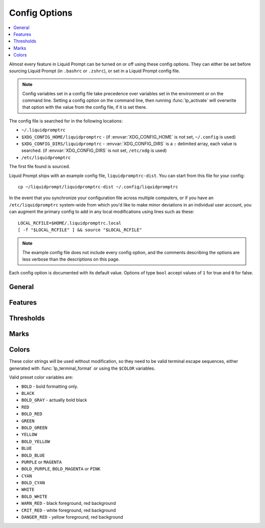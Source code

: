 Config Options
**************

.. contents::
   :local:

Almost every feature in Liquid Prompt can be turned on or off using these config
options. They can either be set before sourcing Liquid Prompt (in ``.bashrc`` or
``.zshrc``), or set in a Liquid Prompt config file.

.. note::
   Config variables set in a config file take precedence over variables set in
   the environment or on the command line. Setting a config option on the
   command line, then running :func:`lp_activate` will overwrite that option
   with the value from the config file, if it is set there.

The config file is searched for in the following locations:

* ``~/.liquidpromptrc``
* ``$XDG_CONFIG_HOME/liquidpromptrc`` - (if :envvar:`XDG_CONFIG_HOME` is not
  set, ``~/.config`` is used)
* ``$XDG_CONFIG_DIRS/liquidpromptrc`` - :envvar:`XDG_CONFIG_DIRS` is a ``:``
  delimited array, each value is searched. (if :envvar:`XDG_CONFIG_DIRS` is not
  set, ``/etc/xdg`` is used)
* ``/etc/liquidpromptrc``

The first file found is sourced.

Liquid Prompt ships with an example config file, ``liquidpromptrc-dist``. You
can start from this file for your config::

    cp ~/liquidprompt/liquidpromptrc-dist ~/.config/liquidpromptrc

In the event that you synchronize your configuration file across multiple
computers, or if you have an ``/etc/liquidpromptrc`` system-wide from which
you'd like to make minor deviations in an individual user account, you can
augment the primary config to add in any local modifications using lines such
as these::

    LOCAL_RCFILE=$HOME/.liquidpromptrc.local
    [ -f "$LOCAL_RCFILE" ] && source "$LOCAL_RCFILE"

.. note::
   The example config file does not include every config option, and the
   comments describing the options are less verbose than the descriptions on
   this page.

Each config option is documented with its default value.
Options of type ``bool`` accept values of ``1`` for true and ``0`` for false.

General
-------

.. attribute:: LP_MARK_PREFIX
   :type: string
   :value: " "

   String added directly before :attr:`LP_MARK_DEFAULT`, after all other
   parts of the prompt. Can be used to tag the prompt in a way that is less
   intrusive than :attr:`LP_PS1_PREFIX`, or add a newline before the prompt
   mark.

   For example::

      LP_MARK_PREFIX=$'\n'

.. attribute:: LP_PATH_CHARACTER_KEEP
   :type: int
   :value: 3

   The number of characters to save at the start and possibly the end of a
   directory name when shortening the path. See :attr:`LP_PATH_METHOD` for
   details of the specific methods.

   .. versionadded:: 2.0

.. attribute:: LP_PATH_DEFAULT
   :type: string
   :value: ""

   .. deprecated:: 2.0
      Use :attr:`LP_PATH_METHOD` set to `truncate_to_last_dir` instead.

   Used to define the string used for the path. Could be used to make use of
   shell path shortening features, like ``%2~`` in Zsh to keep the last two
   directories of the path.

   :attr:`LP_ENABLE_SHORTEN_PATH` must be disabled to have any effect.

.. attribute:: LP_PATH_KEEP
   :type: int
   :value: 2

   The number of directories (counting '/') to display at the beginning of a
   shortened path.

   Set to ``1``, will display only root. Set to ``0``, will keep nothing from
   the beginning of the path.

   :attr:`LP_ENABLE_SHORTEN_PATH` must be enabled to have any effect.

   See also: :attr:`LP_PATH_LENGTH` and :attr:`LP_PATH_METHOD`.

   .. versionchanged:: 2.0
      No longer supports a value of ``-1``.

.. attribute:: LP_PATH_LENGTH
   :type: int
   :value: 35

   The maximum percentage of the terminal width used to display the path before
   removing the center portion of the path and replacing with
   :attr:`LP_MARK_SHORTEN_PATH`.

   :attr:`LP_ENABLE_SHORTEN_PATH` must be enabled to have any effect.

   .. note::
      :attr:`LP_PATH_KEEP` and :attr:`LP_PATH_METHOD` have higher precedence
      over this option. Important path parts, including directories saved by
      :attr:`LP_PATH_KEEP`, :attr:`LP_PATH_VCS_ROOT`, and the last directory,
      will always be displayed, even if the path does not fit in the maximum
      length.

.. attribute:: LP_PATH_METHOD
   :type: string
   :value: "truncate_chars_from_path_left"

   Sets the method used for shortening the path display when it exceeds the
   maximum length set by :attr:`LP_PATH_LENGTH`.

   * **truncate_chars_from_path_left**: Truncates characters from the start of
     the path, showing consecutive directories as one shortened section. E.g. in
     a directory named ``~/MyProjects/liquidprompt/tests``, it will be shortened
     to ``...prompt/tests``. The shortened mark is :attr:`LP_MARK_SHORTEN_PATH`.
   * **truncate_chars_from_dir_right**: Leaves the beginning of a directory name
     untouched. E.g. directories will be shortened like so: ``~/Doc.../Office``.
     How many characters will be untouched is set by
     :attr:`LP_PATH_CHARACTER_KEEP`. The shortened mark is
     :attr:`LP_MARK_SHORTEN_PATH`.
   * **truncate_chars_from_dir_middle**: Leaves the beginning and end of a
     directory name untouched. E.g. in a directory named
     ``~/MyProjects/Office``, then it will be shortened to
     ``~/MyP...cts/Office``. How many characters will be untouched is set by
     :attr:`LP_PATH_CHARACTER_KEEP`. The shortened mark is
     :attr:`LP_MARK_SHORTEN_PATH`.
   * **truncate_chars_to_unique_dir**: Truncate each directory to the shortest
     unique starting portion of their name. E.g. in a folder
     ``~/dev/liquidprompt``, it will be shortened to ``~/d/liquidprompt`` if
     there is no other directory starting with 'd' in the home directory.
   * **truncate_to_last_dir**: Only display the last directory in the path. In
     other words, the current directory name.

   All methods (other than `truncate_to_last_dir`) start at the far left of the
   path (limited by :attr:`LP_PATH_KEEP`). Only the minimum number of
   directories needed to fit inside :attr:`LP_PATH_LENGTH` will be shortened.

   :attr:`LP_ENABLE_SHORTEN_PATH` must be enabled to have any effect.

   .. versionadded:: 2.0

.. attribute:: LP_PATH_VCS_ROOT
   :type: bool
   :value: 1

   Display the root directory of the current VCS repository with special
   formatting, set by :attr:`LP_COLOR_PATH_VCS_ROOT`. If
   :attr:`LP_ENABLE_SHORTEN_PATH` is enabled, also prevent the path shortening
   from shortening or hiding the VCS root directory.

   .. versionadded:: 2.0

.. attribute:: LP_PS1_POSTFIX
   :type: string
   :value: ""

   A string displayed at the very end of the prompt, after even the prompt mark.
   :attr:`LP_MARK_PREFIX` is an alternative that goes before the prompt mark.

.. attribute:: LP_PS1_PREFIX
   :type: string
   :value: ""

   A string displayed at the start of the prompt. Can also be set with
   :func:`prompt_tag`.

.. attribute:: LP_TIME_FORMAT
   :type: string
   :value: "%H:%M:%S"

   The formatting string passed to :manpage:`date(1)` using formatting from
   :manpage:`strftime(3)` used to display the current date and/or time.

   See also: :attr:`LP_ENABLE_TIME`.

   .. versionadded:: 2.1

Features
--------

.. attribute:: LP_DELIMITER_KUBECONTEXT_PREFIX
   :type: string
   :value: ""

   Delimiter to shorten the Kubernetes context by removing a prefix.

   Usage example:

   * if your context names are `cluster-dev` and `cluster-test`,
     then set this to "-" in order to output `dev` and `test` in prompt.
   * if using AWS EKS then set this to "/" to show only the cluster name,
     without the rest of the ARN
     (``arn:aws:eks:$AWS_REGION:$ACCOUNT_ID:cluster/$CLUSTER_NAME``)
   * alternatively, if using AWS EKS, set this to ":" to show only
     `cluster/$CLUSTER_NAME`. (Note: the prefix removed is a greedy match - it
     contains all the ":"s in the input.)

   If set to the empty string no truncating will occur (this is the default).

   See also: :attr:`LP_ENABLE_KUBECONTEXT`,
   :attr:`LP_DELIMITER_KUBECONTEXT_SUFFIX`, :attr:`LP_COLOR_KUBECONTEXT`,
   and :attr:`LP_MARK_KUBECONTEXT`.

   .. versionadded:: 2.1

.. attribute:: LP_DELIMITER_KUBECONTEXT_SUFFIX
   :type: string
   :value: ""

   Delimiter to shorten the Kubernetes context by removing a suffix.

   Usage example:

   * if your context names are `dev-cluster` and `test-cluster`,
     then set this to "-" in order to output `dev` and `test` in prompt.
   * if your context names are `dev.k8s.example.com` and `test.k8s.example.com`,
     then set this to "." in order to output `dev` and `test` in prompt. (Note:
     the suffix removed is a greedy match - it contains all the "."s in the
     input.)
   * if using OpenShift then set this to "/" to show only the project name
     without the cluster and user parts.

   If set to the empty string no truncating will occur (this is the default).

   See also: :attr:`LP_ENABLE_KUBECONTEXT`,
   :attr:`LP_DELIMITER_KUBECONTEXT_PREFIX`, :attr:`LP_COLOR_KUBECONTEXT`,
   and :attr:`LP_MARK_KUBECONTEXT`.

   .. versionadded:: 2.1

.. attribute:: LP_DISABLED_VCS_PATH
   :type: string
   :value: ""

   .. deprecated:: 2.0
      Use :attr:`LP_DISABLED_VCS_PATHS` instead.

   An colon (``:``) separated list of absolute directory paths where VCS
   features will be disabled. See :attr:`LP_DISABLED_VCS_PATHS` for more
   information.

.. attribute:: LP_DISABLED_VCS_PATHS
   :type: array<string>
   :value: ()

   An array of absolute directory paths where VCS features will be disabled.
   Generally this would be used for repositories that are large and slow, where
   generating VCS information for the prompt would impact prompt responsiveness.

   Any subdirectory under the input directory is also disabled, so setting
   `/repos` would disable VCS display when the current directory is
   `/repos/a-repo`. Setting ``("/")`` would disable VCS display completely.

   An example value would be::

      LP_DISABLED_VCS_PATHS=("/a/svn/repo" "/home/me/my/large/repo")

   See also: :attr:`LP_MARK_DISABLED`.

   .. versionadded:: 2.0

.. attribute:: LP_ENABLE_AWS_PROFILE
   :type: bool
   :value: 1

   Display the current value of :envvar:`AWS_PROFILE`,
   :envvar:`AWS_DEFAULT_PROFILE`, or :envvar:`AWS_VAULT`. AWS_PROFILE and
   AWS_DEFAULT_PROFILE are used to switch between configuration profiles by
   the `AWS CLI`_. AWS_VAULT is used by `aws-vault`_ to specify the AWS
   profile in use.

   .. _`AWS CLI`: https://docs.aws.amazon.com/cli/latest/userguide/cli-configure-profiles.html
   .. _`aws-vault`: https://github.com/99designs/aws-vault

   See also: :attr:`LP_COLOR_AWS_PROFILE`.

   .. versionadded:: 2.1

.. attribute:: LP_ENABLE_BATT
   :type: bool
   :value: 1

   Display the status of the battery, if there is one, using color and marks.
   Add battery percentage colored with :attr:`LP_COLORMAP` if
   :attr:`LP_PERCENTS_ALWAYS` is enabled.

   Will be disabled if ``acpi`` is not found on Linux, fails to read the Linux
   sysfs system, or ``pmset`` is not found on MacOS.

   See also: :attr:`LP_BATTERY_THRESHOLD`, :attr:`LP_MARK_BATTERY`,
   :attr:`LP_MARK_ADAPTER`, :attr:`LP_COLOR_CHARGING_ABOVE`,
   :attr:`LP_COLOR_CHARGING_UNDER`, :attr:`LP_COLOR_DISCHARGING_ABOVE`, and
   :attr:`LP_COLOR_DISCHARGING_UNDER`.

.. attribute:: LP_ENABLE_BZR
   :type: bool
   :value: 1

   Display VCS information inside `Bazaar <https://bazaar.canonical.com/>`_
   repositories.

   Will be disabled if ``bzr`` is not found.

   See also: :attr:`LP_MARK_BZR`.

.. attribute:: LP_ENABLE_CMAKE
   :type: bool
   :value: 0

   Displays the current configuration of CMake,
   if the directory contains a `CMakecache.txt`.
   Displays the compiler, the generator and the build type,
   separated by :attr:`LP_MARK_CMAKE`.

   Will be disabled if ``cmake`` is not found.

   The compiler is displayed without its path.
   The generator is displayed without space,
   and some names are shortened (`Makefiles` as `Make`
   and `Visual Studio` as `VS`), so that, for instance:
   `Unix Makefiles` will be displayed as `UnixMake`.
   Both fields are randomly colored according to their hash.

   The common build type colors can be configured:

   - *Debug*, colored with :attr:`LP_COLOR_CMAKE_DEBUG` (magenta, by default),
   - *RelWithDebInfo*, colored with :attr:`LP_COLOR_CMAKE_RWDI` (blue, by
     default),
   - *Release*, colored with :attr:`LP_COLOR_CMAKE_RELEASE` (cyan, by default).

   If :attr:`LP_ENABLE_CMAKE_COLORS` is set, any other value would be colored
   according to its hash. If not, colors for each fields can be set via:

   - :attr:`LP_COLOR_CMAKE_C`,
   - :attr:`LP_COLOR_CMAKE_CXX`,
   - :attr:`LP_COLOR_CMAKE_GEN`,
   - :attr:`LP_COLOR_CMAKE_BUILD`.

   .. versionadded:: 2.2

.. attribute:: LP_ENABLE_CMAKE_COLORS
   :type: bool
   :value: 1

   If set, each of the CMake data field is colored according to its hash.

   See: :attr:`LP_ENABLE_CMAKE`.

   .. versionadded:: 2.2

.. attribute:: LP_ENABLE_COLOR
   :type: bool
   :value: 1

   Use terminal formatting when displaying the prompt.

   .. note::
      Not all formatting is correctly disabled if this option is disabled.

   Will be disabled if ``tput`` is not found.

   .. versionadded:: 2.0

.. attribute:: LP_ENABLE_CONTAINER
   :type: bool
   :value: 0

   Indicate if the shell is running in a container environment (e.g. Docker,
   Podman, LXC, Singularity, systemd-:spelling:word:`nspawn`).

   .. note::
      Containers may inherit some or even no variables from their parent shell,
      so this may behave inconsistently with different container software. For
      example, Docker does not inherit anything unless explicitly told to.
      Singularity in many configurations inherits most variables but shell
      functions and zsh hooks might not make it in. For full functionality,
      ``liquidprompt`` may need to be sourced inside the child container.

   See also: :attr:`LP_COLOR_CONTAINER`.

   .. versionadded:: 2.1

.. attribute:: LP_ENABLE_DETACHED_SESSIONS
   :type: bool
   :value: 1

   Display the number of detached multiplexer sessions.

   Will be disabled if neither ``screen`` nor ``tmux`` are found.

   .. note::
      This can be slow on some machines, and prompt speed can be greatly
      improved by disabling it.

   See also: :attr:`LP_COLOR_JOB_D`.

   .. versionadded:: 2.0

.. attribute:: LP_ENABLE_DIRSTACK
   :type: bool
   :value: 0

   Display the size of the directory stack if it is greater than ``1``.

   See also: :attr:`LP_MARK_DIRSTACK` and :attr:`LP_COLOR_DIRSTACK`.

   .. versionadded:: 2.0

.. attribute:: LP_ENABLE_ERROR
   :type: bool
   :value: 1

   Display the last command error code if it is not ``0``.

   See also: :attr:`LP_COLOR_ERR`.

   .. versionadded:: 2.0

.. attribute:: LP_ENABLE_ERROR_MEANING
   :type: bool
   :value: 0

   Display a guess on the last error meaning.

   .. note:: This only enable a limited subset of error codes,
             that are very probably in use on several systems.
             To enable more codes (and probably more false positives)
             see :attr:`LP_ENABLE_ERROR_MEANING_EXTENDED`.

   See also: :attr:`LP_COLOR_ERR`.

   .. versionadded:: 2.2

.. attribute:: LP_ENABLE_ERROR_MEANING_EXTENDED
   :type: bool
   :value: 0

   Extends the set of interpreted error codes to a larger set of (POSIX) codes.

   .. note:: This use a reasonable set of error codes
             that are common on POSIX systems on x86 or ARM architectures
             (most notably from ``sysexit.h`` and ``signal.h``).
             But any software may use its own set of codes,
             and thus the guess may be wrong.

   This has no effect if :attr:`LP_ENABLE_ERROR_MEANING` is disabled.
   See also: :attr:`LP_COLOR_ERR`.

   .. versionadded:: 2.2

.. attribute:: LP_ENABLE_ENV_VARS
   :type: bool
   :value: 1

   Display a user-defined set of environment variables.
   May show if the variables are unset, set, or their actual content.

   Watched variables should be added to the :attr:`LP_ENV_VARS` array.

   The resulting prompt section is configured by:

   - :attr:`LP_MARK_ENV_VARS_OPEN`
   - :attr:`LP_MARK_ENV_VARS_SEP`
   - :attr:`LP_MARK_ENV_VARS_CLOSE`
   - :attr:`LP_COLOR_ENV_VARS_SET`
   - :attr:`LP_COLOR_ENV_VARS_UNSET`

   .. versionadded:: 2.2

.. attribute:: LP_ENABLE_FOSSIL
   :type: bool
   :value: 1

   Display VCS information inside `Fossil <https://www.fossil-scm.org/>`_
   repositories.

   Will be disabled if ``fossil`` is not found.

   See also: :attr:`LP_MARK_FOSSIL`.

.. attribute:: LP_ENABLE_FQDN
   :type: bool
   :value: 0

   .. deprecated:: 2.1
      Use :attr:`LP_HOSTNAME_METHOD` set to "full" instead.

   Use the fully qualified domain name (FQDN) instead of the short hostname when
   the hostname is displayed.

   .. note::
      This never functioned as intended, and would only show the FQDN if
      ``/etc/hostname`` contained the full domain name. For a more portable and
      reliable version, set :attr:`LP_HOSTNAME_METHOD` to `fqdn`.

   See also: :attr:`LP_HOSTNAME_ALWAYS`.

.. attribute:: LP_ENABLE_GIT
   :type: bool
   :value: 1

   Display VCS information inside `Git <https://git-scm.com/>`_ repositories.

   Will be disabled if ``git`` is not found.

   See also: :attr:`LP_MARK_GIT`.

.. attribute:: LP_ENABLE_HG
   :type: bool
   :value: 1

   Display VCS information inside `Mercurial <https://www.mercurial-scm.org/>`_
   repositories.

   Will be disabled if ``hg`` is not found.

   See also: :attr:`LP_MARK_HG` and :attr:`LP_HG_COMMAND`.

.. attribute:: LP_ENABLE_HYPERLINKS
   :type: bool
   :value: 0

   Adds clickable links to some elements of the prompt:

   - If locally connected, adds a link to
     each displayed elements of the path, using the ``file://`` scheme.
   - Within remote SSH connections, adds a link to
     each element of the path, but using the ``sftp://`` protocol,
     configured with the *current* username and hostname.
   - If the hostname is displayed within an SSH connection,
     adds a ``ssh://`` URL to it.

   The links take the form of a OSC-8 escape sequences
   containing an Uniform Resource Locator,
   which should be interpreted by the terminal emulator.
   If your terminal emulator does not support OSC-8,
   it may display escapement garbage.
   As not all terminal emulator support links,
   this feature is disabled by default.

   .. warning:: Your system should be configured to handle
                the aforementioned link schemes.
                If nothing happen when you click on the link,
                or if the wrong application is used,
                there is a configuration problem on your system
                or with your terminal emulator
                (not with Liquid Prompt).

   .. note:: Liquid Prompt cannot possibly follow complex remote connections.
             Remote links are thus configured with the *current* username,
             and the *current* fully qualified domain name,
             as ``sftp://<username>@<hostname>/<path>``.
             It is possible that this URL does not work the same way
             than a manual connection.
             For instance, if you proxy jumped
             (i.e. if you jumped from one connection to the other),
             and/or you logged in with another user, and/or used SSH aliases,
             then the links probably won't work the way you may expect.

   .. versionadded:: 2.2

.. attribute:: LP_ENABLE_JOBS
   :type: bool
   :value: 1

   Display the number of running and sleeping shell jobs.

   See also: :attr:`LP_COLOR_JOB_R` and :attr:`LP_COLOR_JOB_Z`.

.. attribute:: LP_ENABLE_KUBECONTEXT
   :type: bool
   :value: 0

   Display the current `Kubernetes <https://kubernetes.io/>`_ `context`_.

   .. _`context`: https://kubernetes.io/docs/tasks/access-application-cluster/configure-access-multiple-clusters/

   See also: :attr:`LP_ENABLE_KUBE_NAMESPACE`,
   :attr:`LP_DELIMITER_KUBECONTEXT_PREFIX`,
   :attr:`LP_DELIMITER_KUBECONTEXT_SUFFIX`,
   :attr:`LP_COLOR_KUBECONTEXT`,
   and :attr:`LP_MARK_KUBECONTEXT`.

   .. versionadded:: 2.1

.. attribute:: LP_ENABLE_KUBE_NAMESPACE
   :type: bool
   :value: 0

   Display the current `Kubernetes <https://kubernetes.io/>`_ default
   `namespace`_ in the current context.

   .. _`namespace`: https://kubernetes.io/docs/concepts/overview/working-with-objects/namespaces/#setting-the-namespace-preference

   See also: :attr:`LP_ENABLE_KUBECONTEXT`,
   :attr:`LP_DELIMITER_KUBECONTEXT_PREFIX`,
   :attr:`LP_DELIMITER_KUBECONTEXT_SUFFIX`,
   :attr:`LP_COLOR_KUBECONTEXT`,
   and :attr:`LP_MARK_KUBECONTEXT`.

   .. versionadded:: 2.1

.. attribute:: LP_ENABLE_LOAD
   :type: bool
   :value: 1

   Display the load average over the past 1 minutes when above the threshold.

   See also: :attr:`LP_LOAD_THRESHOLD`, :attr:`LP_LOAD_CAP`,
   :attr:`LP_MARK_LOAD`, :attr:`LP_PERCENTS_ALWAYS`, and :attr:`LP_COLORMAP`.

.. attribute:: LP_ENABLE_MODULES
   :type: bool
   :value: 1

   Display the currently loaded `Modules <https://modules.readthedocs.io/>`_.

   See also:
   * :attr:`LP_ENABLE_MODULES_VERSIONS`,
   * :attr:`LP_ENABLE_MODULES_HASHCOLOR`,
   * :attr:`LP_COLOR_MODULES`,
   * :attr:`LP_MARK_MODULES_OPEN`,
   * :attr:`LP_MARK_MODULES_SEP`,
   * :attr:`LP_MARK_MODULES_CLOSE`.

   .. versionadded:: 2.2

.. attribute:: LP_ENABLE_MODULES_VERSIONS
   :type: bool
   :value: 1

   Display the currently loaded modules' versions, after their names
   (separated by a slash, as in the ``module list`` command).

   If disabled, only the name of the module is displayed.

   See :attr:`LP_ENABLE_MODULES`.

   .. versionadded:: 2.2

.. attribute:: LP_ENABLE_MODULES_HASHCOLOR
   :type: bool
   :value: 0

   If enabled, each item in the modules section will be randomly colored,
   according to its hash, instead of using :attr:`LP_COLOR_MODULES`.

   See :attr:`LP_ENABLE_MODULES`.

   .. versionadded:: 2.2

.. attribute:: LP_ENABLE_NODE_VENV
   :type: bool
   :value: 0

   Display the currently activated nodeenv_ or NVM_ virtual environment.

   See also: :attr:`LP_COLOR_NODE_VENV`.

   .. _nodeenv: https://ekalinin.github.io/nodeenv/
   .. _NVM: https://github.com/nvm-sh/nvm

   .. versionadded:: 2.1

.. attribute:: LP_ENABLE_OS
   :type: bool
   :value: 0

   Display information about the current Operating System.

   Degree of details is controlled by:

   - :attr:`LP_ENABLE_OS_ARCH`
   - :attr:`LP_ENABLE_OS_FAMILY`
   - :attr:`LP_ENABLE_OS_KERNEL`
   - :attr:`LP_ENABLE_OS_DISTRIB`
   - :attr:`LP_ENABLE_OS_VERSION`

   .. note:: As of now, only Linux may have detailed information
             about the distribution and version.

   See also :attr:`LP_MARK_OS` and :attr:`LP_MARK_OS_SEP`
   for configuring the appearance.

   If no replacement string is provided with :attr:`LP_MARK_OS`,
   each item will be randomly colored, according to its hash.

   .. versionadded:: 2.2

.. attribute:: LP_ENABLE_OS_ARCH
   :type: bool
   :value: 0

   Display the processor architecture of the current OS.

   See :attr:`LP_ENABLE_OS`.

   .. versionadded:: 2.2

.. attribute:: LP_ENABLE_OS_DISTRIB
   :type: bool
   :value: 0

   Display the current Linux distribution.

   See :attr:`LP_ENABLE_OS`.

   .. versionadded:: 2.2

.. attribute:: LP_ENABLE_OS_FAMILY
   :type: bool
   :value: 0

   Display the family of the current OS (UNIX, BSD, GNU, or Windows).

   See :attr:`LP_ENABLE_OS`.

   .. versionadded:: 2.2

.. attribute:: LP_ENABLE_OS_KERNEL
   :type: bool
   :value: 1

   Display the name of the kernel type for the current OS.

   This may be "Linux", "FreeBSD", "SunOS", "Darwin", "Cygwin", "MSYS",
   "MinGW", "OpenBSD", "DragonFly".

   See :attr:`LP_ENABLE_OS`.

   .. versionadded:: 2.2

.. attribute:: LP_ENABLE_OS_VERSION
   :type: bool
   :value: 1

   Display the version "codename" of the current Linux distribution.

   See :attr:`LP_ENABLE_OS`.

   .. versionadded:: 2.2

.. attribute:: LP_ENABLE_PERM
   :type: bool
   :value: 1

   Display a colored :attr:`LP_MARK_PERM` in the prompt to show when the user
   does not have write permission to the current directory.

   See also: :attr:`LP_COLOR_WRITE` and :attr:`LP_COLOR_NOWRITE`.

.. attribute:: LP_ENABLE_PROXY
   :type: bool
   :value: 1

   Display a :attr:`LP_MARK_PROXY` mark when an HTTP proxy is detected.

   See also: :attr:`LP_COLOR_PROXY`.

.. attribute:: LP_ENABLE_RUBY_VENV
   :type: bool
   :value: 1

   Display the currently activated RVM_ or RBENV_ virtual environment.

   See also: :attr:`LP_RUBY_RVM_PROMPT_OPTIONS` and
   :attr:`LP_COLOR_RUBY_VENV`.

   .. _RVM: https://rvm.io/
   .. _RBENV: https://github.com/rbenv/rbenv

   .. versionadded:: 2.1

.. attribute:: LP_ENABLE_RUNTIME
   :type: bool
   :value: 1

   Display runtime of the previous command if over :attr:`LP_RUNTIME_THRESHOLD`.

   See also: :attr:`LP_COLOR_RUNTIME`.

.. attribute:: LP_ENABLE_RUNTIME_BELL
   :type: bool
   :value: 0

   Ring the terminal bell if the previous command ran longer than
   :attr:`LP_RUNTIME_BELL_THRESHOLD`.

   .. versionadded:: 1.12

.. attribute:: LP_ENABLE_SCLS
   :type: bool
   :value: 1

   Display the currently activated `Red Hat Software Collection`_.

   See also: :attr:`LP_COLOR_VIRTUALENV`.

   .. _`Red Hat Software Collection`: https://developers.redhat.com/products/softwarecollections/overview

.. attribute:: LP_ENABLE_SCREEN_TITLE
   :type: bool
   :value: 0

   Set the terminal title while in a terminal multiplexer.

   :attr:`LP_ENABLE_TITLE` must be enabled to have any effect.

.. attribute:: LP_ENABLE_SHLVL
   :type: bool
   :value: 1

   Show the value of ``$SHLVL``, which is the number of nested shells. For
   example, if one runs ``bash`` inside their shell, it will open a new shell
   inside their current shell, and this will display "2".

   See also: :attr:`LP_MARK_SHLVL` and :attr:`LP_COLOR_SHLVL`.

   .. versionadded:: 2.1

.. attribute:: LP_ENABLE_SHORTEN_PATH
   :type: bool
   :value: 1

   Use the shorten path feature if the path is too long to fit in the prompt
   line.

   See also: :attr:`LP_PATH_METHOD`, :attr:`LP_PATH_LENGTH`,
   :attr:`LP_PATH_KEEP`, :attr:`LP_PATH_CHARACTER_KEEP`, and
   :attr:`LP_MARK_SHORTEN_PATH`.

.. attribute:: LP_ENABLE_SSH_COLORS
   :type: bool
   :value: 0

   Replace :attr:`LP_COLOR_SSH` with a color based on the hash of the hostname.
   This can give each host a "color feel" to help distinguish them.

   See also: :attr:`LP_HOSTNAME_ALWAYS`.

.. attribute:: LP_ENABLE_SUDO
   :type: bool
   :value: 0

   Check if the user has valid ``sudo`` credentials, and display an indicating
   mark or color.

   Will be disabled if ``sudo`` is not found.

   .. warning::
      Each evocation of ``sudo`` by default writes to the
      :spelling:word:`syslog`, and this will run ``sudo`` once each prompt,
      unless you have `NOPASSWD` powers. This is likely to make your sysadmin
      hate you.

   See also: :attr:`LP_COLOR_MARK_SUDO`.

.. attribute:: LP_ENABLE_SVN
   :type: bool
   :value: 1

   Display VCS information inside `Subversion <https://subversion.apache.org/>`_
   repositories.

   Will be disabled if ``svn`` is not found.

   See also: :attr:`LP_MARK_SVN`.

.. attribute:: LP_ENABLE_TEMP
   :type: bool
   :value: 1

   Display the highest system temperature if above the threshold.

   Will be disabled if neither ``sensors`` nor ``acpi`` are found, or fails to
   read from the Linux sysfs system.

   See also: :attr:`LP_TEMP_THRESHOLD`, :attr:`LP_MARK_TEMP`, and
   :attr:`LP_COLORMAP`.

.. attribute:: LP_ENABLE_TERRAFORM
   :type: bool
   :value: 0

   Display the currently activated `Terraform`_ workspace.

   See also: :attr:`LP_COLOR_TERRAFORM`.

   .. _Terraform: https://www.terraform.io/docs/language/index.html

   .. versionadded:: 2.1

.. attribute:: LP_ENABLE_TIME
   :type: bool
   :value: 0

   Displays the time at which the prompt was shown. The format can be configured
   with :attr:`LP_TIME_FORMAT`.

   See also: :attr:`LP_TIME_ANALOG` and :attr:`LP_COLOR_TIME`.

.. attribute:: LP_ENABLE_TITLE
   :type: bool
   :value: 0

   Set the terminal title to part or all of the prompt string, depending on the
   theme.

   Must be enabled to be able to set the manual title with :func:`lp_title`.

   .. warning::
      This may not work properly on exotic terminals. Please report any issues.

.. attribute:: LP_ENABLE_TITLE_COMMAND
   :type: bool
   :value: 1

   Postpend the currently running command to the terminal title while the
   command is running.

   :attr:`LP_ENABLE_TITLE` must be enabled to have any effect.

   .. versionadded:: 2.1

.. attribute:: LP_ENABLE_VCS_ROOT
   :type: bool
   :value: 0

   Enable VCS features when running as root. This is disabled by default for
   security.

.. attribute:: LP_ENABLE_VIRTUALENV
   :type: bool
   :value: 1

   Display the currently activated Python_ or Conda_ virtual environment.

   See also: :attr:`LP_COLOR_VIRTUALENV`.

   .. _Python: https://docs.python.org/tutorial/venv.html
   .. _Conda: https://docs.conda.io/projects/conda/en/latest/user-guide/tasks/manage-environments.html

.. attribute:: LP_ENABLE_WIFI_STRENGTH
   :type: bool
   :value: 0

   Display an indicator if any wireless signal strength percentage is below
   :attr:`LP_WIFI_STRENGTH_THRESHOLD`. Also show the strength percentage if
   :attr:`LP_PERCENTS_ALWAYS` is enabled.

   Both Linux and MacOS are supported.

   See also: :attr:`LP_MARK_WIFI` and :attr:`LP_COLORMAP`.

   .. versionadded:: 2.1

.. attribute:: LP_ENV_VARS
   :type: array<string>
   :value: ()

   The set of environment variables that the user wants to watch.

   Items should be a string with three space-separated elements
   of the form `"<name> <set>[ <unset>]"`, containing:

   - the name of the variable to watch,
   - the string to display if the variable is set,
   - (optionally) the string to display if the variable is not set.

   The string used when the variable is set may contain the ``%s`` mark,
   which is replaced by the actual content of the variable.

   For example::

    LP_ENV_VARS=(
        # Display "V" if VERBOSE is set, nothing if it's unset.
        "VERBOSE V"
        # Display the name of the desktop session, if set, T if unset.
        "DESKTOP_SESSION %s T"
        # Display "ed:" followed the name of the default editor, nothing if unset.
        "EDITOR ed:%s"
    )

   See also :attr:`LP_ENABLE_ENV_VARS`.

   The resulting prompt section is configured by:

   -  :attr:`LP_MARK_ENV_VARS_OPEN`
   -  :attr:`LP_MARK_ENV_VARS_SEP`
   -  :attr:`LP_MARK_ENV_VARS_CLOSE`
   -  :attr:`LP_COLOR_ENV_VARS_SET`
   -  :attr:`LP_COLOR_ENV_VARS_UNSET`

.. attribute:: LP_HG_COMMAND
   :type: string
   :value: "hg"

   The command to use for Mercurial commands. Can be used to replace ``hg``
   with ``rhg`` or ``chg``.

   See also: :attr:`LP_ENABLE_HG` and :attr:`LP_MARK_HG`.

   .. versionadded:: 2.1

.. attribute:: LP_HOSTNAME_ALWAYS
   :type: int
   :value: 0

   Determine when the hostname should be displayed.

   Valid values are:

   * ``0`` - show the hostname, except when locally connected
   * ``1`` - always show the hostname
   * ``-1`` - never show the hostname

   See also: :attr:`LP_COLOR_HOST` and :attr:`LP_ENABLE_SSH_COLORS`.

.. attribute:: LP_HOSTNAME_METHOD
   :type: string
   :value: "short"

   Determine the method for displaying the hostname.

   * **short**: show the first section of the hostname, what is before the first
     dot. Equal to ``\h`` in Bash or ``%m`` in Zsh.
   * **full**: show the full hostname, without any domain name. Equal to ``\H``
     in Bash or ``%M`` in Zsh.
   * **fqdn**: show the fully qualified domain name, if it exists. Defaults to
     **full** if not.
   * **pretty**: show the pretty hostname, also called "machine display name".
     Defaults to **full** if one does not exist.

   See also: :attr:`LP_HOSTNAME_ALWAYS`.

   .. versionadded:: 2.1

.. attribute:: LP_PERCENTS_ALWAYS
   :type: bool
   :value: 1

   Display the actual values of load, batteries, and wifi signal strength along
   with their corresponding marks. Disable to only print the colored marks.

   See also: :attr:`LP_ENABLE_LOAD`, :attr:`LP_ENABLE_BATT`,
   :attr:`LP_ENABLE_WIFI_STRENGTH`.

.. attribute:: LP_RUBY_RVM_PROMPT_OPTIONS
   :type: array<string>
   :value: (i v g s)

   An array of single letter switches to customize the `RVM prompt`_ output.

   Will only have an effect if :attr:`LP_ENABLE_RUBY_VENV` is enabled and you
   are using RVM (i.e. no effect with RBENV).

   .. _`RVM prompt`: https://rvm.io/workflow/prompt

   .. versionadded:: 2.1

.. attribute:: LP_TIME_ANALOG
   :type: bool
   :value: 0

   Shows the time using an analog clock instead of numeric values. The analog
   clock is "accurate" to the nearest half hour. You must have a Unicode capable
   terminal and a font with the "CLOCK" characters (U+1F550 - U+1F567).

   Will only have an effect if :attr:`LP_ENABLE_TIME` is enabled.

.. attribute:: LP_USER_ALWAYS
   :type: int
   :value: 1

   Determine when the username should be displayed.

   Valid values are:

   * ``0`` - show the username, except when the user is the login user
   * ``1`` - always show the username
   * ``-1`` - never show the username

   See also: :attr:`LP_COLOR_USER_LOGGED`, :attr:`LP_COLOR_USER_ALT`, and
   :attr:`LP_COLOR_USER_ROOT`.

   .. versionchanged:: 2.0
      The ``-1`` option was added.


Thresholds
----------

.. attribute:: LP_BATTERY_THRESHOLD
   :type: int
   :value: 75

   The percentage threshold that the battery level needs to fall below before
   it will be displayed in :attr:`LP_COLOR_CHARGING_UNDER` or
   :attr:`LP_COLOR_DISCHARGING_UNDER` color. Otherwise, it will be displayed in
   :attr:`LP_COLOR_CHARGING_ABOVE` or :attr:`LP_COLOR_DISCHARGING_ABOVE` color.

   :attr:`LP_ENABLE_BATT` must be enabled to have any effect.

.. attribute:: LP_LOAD_CAP
   :type: float
   :value: 2.0

   The value for load average per CPU to display with the max color scaling.
   Values above this number will still be displayed, but the colors will not
   increase in intensity.

   :attr:`LP_ENABLE_LOAD` must be enabled to have any effect.

   See also: :attr:`LP_COLORMAP`.

   .. versionadded:: 2.0

.. attribute:: LP_LOAD_THRESHOLD
   :type: float
   :value: 0.60

   Display the load average per CPU when above this threshold. For historical
   reasons, this number must have a decimal point ('.'), or it will be treated
   as a percentage.

   :attr:`LP_ENABLE_LOAD` must be enabled to have any effect.

   .. versionchanged:: 2.0
      Accepts float values of actual load averages.
      Integer values of :spelling:word:`centiload` are still accepted, but
      deprecated.

.. attribute:: LP_RUNTIME_THRESHOLD
   :type: int
   :value: 2

   Time in seconds that a command must run longer than for its runtime to be
   displayed.

   :attr:`LP_ENABLE_RUNTIME` must be enabled to have any effect.

.. attribute:: LP_RUNTIME_BELL_THRESHOLD
   :type: int
   :value: 10

   Time in seconds that a command must run longer than for the terminal bell to
   be rung.

   :attr:`LP_ENABLE_RUNTIME_BELL` must be enabled to have any effect.

   .. versionadded:: 1.12

.. attribute:: LP_TEMP_THRESHOLD
   :type: int
   :value: 60

   Display the highest system temperature when the temperature is above this
   threshold (in degrees Celsius).

   :attr:`LP_ENABLE_TEMP` must be enabled to have any effect.

.. attribute:: LP_WIFI_STRENGTH_THRESHOLD
   :type: int
   :value: 40

   Display the lowest wireless signal strength when the strength percentage is
   below this threshold.

   :attr:`LP_ENABLE_WIFI_STRENGTH` must be enabled to have any effect.

   .. versionadded:: 2.1

Marks
-----

.. attribute:: LP_MARK_ADAPTER
   :type: string
   :value: "⏚"

   Mark used for battery display when charging.

   See also: :attr:`LP_ENABLE_BATT`.

.. attribute:: LP_MARK_BATTERY
   :type: string
   :value: "⌁"

   Mark used for battery display when on battery power.

   See also: :attr:`LP_ENABLE_BATT`.

.. attribute:: LP_MARK_BRACKET_CLOSE
   :type: string
   :value: "]"

   Mark used for closing core prompt brackets. Used by the default theme for
   enclosing user, host, and current working directory sections.

   See also: :attr:`LP_MARK_BRACKET_OPEN`, :attr:`LP_MARK_MULTIPLEXER_CLOSE`.

.. attribute:: LP_MARK_BRACKET_OPEN
   :type: string
   :value: "["

   Mark used for opening core prompt brackets. Used by the default theme for
   enclosing user, host, and current working directory sections.

   See also: :attr:`LP_MARK_BRACKET_CLOSE`, :attr:`LP_MARK_MULTIPLEXER_OPEN`.

.. attribute:: LP_MARK_BZR
   :type: string
   :value: "⚯"

   Mark used instead of :attr:`LP_MARK_DEFAULT` to indicate that the current
   directory is inside of a Bazaar repository.

   See also: :attr:`LP_ENABLE_BZR`.

.. attribute:: LP_MARK_CMAKE
   :type: string
   :value: ":"

   Separator used for fields of :attr:`LP_ENABLE_CMAKE`.

   .. versionadded:: 2.2

.. attribute:: LP_MARK_DEFAULT
   :type: string
   :value: "$" (Bash) or "%" (Zsh)

   Mark used to indicate that the prompt is ready for user input, unless some
   other context overrides it, like a VCS repository.

.. attribute:: LP_MARK_DEV_CLOSE
   :type: string
   :value: ">"

   Closing of the "development tools" section.

   .. versionadded:: 2.2

.. attribute:: LP_MARK_DEV_MID
   :type: string
   :value: "|"

   Separator between elements of the "development tools" section.

   .. versionadded:: 2.2

.. attribute:: LP_MARK_DEV_OPEN
   :type: string
   :value: "<"

   Opening of the "development tools" section.

   .. versionadded:: 2.2

.. attribute:: LP_MARK_DIRSTACK
   :type: string
   :value: "⚞"

   Mark used to indicate the size of the directory stack.

   Here are some alternative marks you might like: ⚟ = ≡ ≣

   See also: :attr:`LP_ENABLE_DIRSTACK` and :attr:`LP_COLOR_DIRSTACK`.

   .. versionadded:: 2.0

.. attribute:: LP_MARK_DISABLED
   :type: string
   :value: "⌀"

   Mark used instead of :attr:`LP_MARK_DEFAULT` to indicate that the current
   directory is disabled for VCS display through :attr:`LP_DISABLED_VCS_PATHS`.

.. attribute:: LP_MARK_ENV_VARS_OPEN
   :type: string
   :value: "("

   Mark used to start the user-defined environment variables watch list.

   See also:

   - :attr:`LP_ENABLE_ENV_VARS`
   - :attr:`LP_ENV_VARS`
   - :attr:`LP_MARK_ENV_VARS_SEP`
   - :attr:`LP_MARK_ENV_VARS_CLOSE`
   - :attr:`LP_COLOR_ENV_VARS_SET`
   - :attr:`LP_COLOR_ENV_VARS_UNSET`

   .. versionadded:: 2.2

.. attribute:: LP_MARK_ENV_VARS_SEP
   :type: string
   :value: " "

   Mark used to separate items of the user-defined
   environment variables watch list.

   See also:

   - :attr:`LP_ENABLE_ENV_VARS`
   - :attr:`LP_ENV_VARS`
   - :attr:`LP_MARK_ENV_VARS_OPEN`
   - :attr:`LP_MARK_ENV_VARS_CLOSE`
   - :attr:`LP_COLOR_ENV_VARS_SET`
   - :attr:`LP_COLOR_ENV_VARS_UNSET`

   .. versionadded:: 2.2

.. attribute:: LP_MARK_ENV_VARS_CLOSE
   :type: string
   :value: ")"

   Mark used to end the user-defined environment variables watch list.

   See also:

   - :attr:`LP_ENABLE_ENV_VARS`
   - :attr:`LP_ENV_VARS`
   - :attr:`LP_MARK_ENV_VARS_OPEN`
   - :attr:`LP_MARK_ENV_VARS_SEP`
   - :attr:`LP_COLOR_ENV_VARS_SET`
   - :attr:`LP_COLOR_ENV_VARS_UNSET`

   .. versionadded:: 2.2

.. attribute:: LP_MARK_FOSSIL
   :type: string
   :value: "⌘"

   Mark used instead of :attr:`LP_MARK_DEFAULT` to indicate that the current
   directory is inside of a Fossil repository.

   See also: :attr:`LP_ENABLE_FOSSIL`.

.. attribute:: LP_MARK_GIT
   :type: string
   :value: "±"

   Mark used instead of :attr:`LP_MARK_DEFAULT` to indicate that the current
   directory is inside of a Git repository.

   See also: :attr:`LP_ENABLE_GIT`.

.. attribute:: LP_MARK_HG
   :type: string
   :value: "☿"

   Mark used instead of :attr:`LP_MARK_DEFAULT` to indicate that the current
   directory is inside of a Mercurial repository.

   See also: :attr:`LP_ENABLE_HG` and :attr:`LP_HG_COMMAND`.

.. attribute:: LP_MARK_JOBS_SEPARATOR
   :type: string
   :value: "/"

   Mark used to separate elements of :attr:`LP_JOBS`.

   See also :attr:`LP_ENABLE_JOBS`.

   .. versionadded:: 2.2

.. attribute:: LP_MARK_KUBECONTEXT
   :type: string
   :value: "⎈"

   Mark used to prefix the current Kubernetes context.

   Used to visually distinguish the Kubernetes context from other
   context fields like the Python virtual environment (see
   :attr:`LP_ENABLE_VIRTUALENV`) and the Red Hat Software Collection
   (see :attr:`LP_ENABLE_SCLS`).

   The display of Unicode characters varies among Terminal and Font settings, so
   you might try alternative marks. Single symbol alternatives to the default
   `⎈` (U+2388, Helm Symbol) are `☸` (U+2638, Wheel of :spelling:word:`Dharma`)
   or `κ` (U+03BA, Greek Small Letter Kappa).

   See also: :attr:`LP_ENABLE_KUBECONTEXT`.

   .. versionadded:: 2.1

.. attribute:: LP_MARK_LOAD
   :type: string
   :value: "⌂"

   Mark used before displaying load average.

   See also: :attr:`LP_ENABLE_LOAD`.

.. attribute:: LP_MARK_MODULES_OPEN
   :type: string
   :value: ""

   Mark used before displaying loaded modules.

   See also: :attr:`LP_ENABLE_MODULES`.

.. attribute:: LP_MARK_MODULES_CLOSE
   :type: string
   :value: ""

   Mark used after displaying loaded modules.

   See also: :attr:`LP_ENABLE_MODULES`.

.. attribute:: LP_MARK_MODULES_SEP
   :type: string
   :value: ":"

   Mark used between loaded modules.

   See also: :attr:`LP_ENABLE_MODULES`.

.. attribute:: LP_MARK_MULTIPLEXER_CLOSE
   :type: string
   :value: $LP_MARK_BRACKET_CLOSE

   Mark used for closing core prompt brackets. Used by the default theme when
   inside of a multiplexer.

   See also: :attr:`LP_MARK_MULTIPLEXER_OPEN`, :attr:`LP_MARK_BRACKET_CLOSE`.

   .. versionadded:: 2.1

.. attribute:: LP_MARK_MULTIPLEXER_OPEN
   :type: string
   :value: $LP_MARK_BRACKET_OPEN

   Mark used for opening core prompt brackets. Used by the default theme when
   inside of a multiplexer.

   See also: :attr:`LP_MARK_MULTIPLEXER_CLOSE`, :attr:`LP_MARK_BRACKET_OPEN`.

   .. versionadded:: 2.1

.. attribute:: LP_MARK_OS
   :type: array<string>
   :value: ()

   A list of pair of strings to be replaced by another string
   when displaying information about the OS.

   Each pair in the list configures the match, then the replacement string.

   For instance, if you set ``LP_MARK_OS=("Linux" "L")``
   and ``LP_ENABLE_OS=1 ; LP_ENABLE_OS_FAMILY=1``,
   then any occurrence of "Linux" will be replaced by an "L"
   in the OS section.

   It is possible to use presets colors in the replacement string
   (see the :ref:`Colors` section below).
   Note that if a replacement occurs,
   the result will *not* be colored automatically.

   For example, to shorten known names,
   you can use the following configuration
   (if your font supports those characters):

   .. code-block:: shell

       LP_MARK_OS=(
           # Arch
           "x86_64"    "${BLUE}x64${NO_COL}"
           "i386"      "i3"
           "i686"      "i6"
           "aarch64"   "${GREEN}a64${NO_COL}"
           # Families
           "BSD"       "${RED}BSD${NO_COL}"
           "Windows"   "🪟"
           "Unix"      "U"
           "GNU"       "🐮"
           # Kernels
           "FreeBSD"   "👹"
           "DragonFly" "🦋"
           "OpenBSD"   "🐡"
           "Darwin"    "🍎"
           "SunOS"     "${BOLD_YELLOW}☀${NO_COL}"
           "Cygwin"    "🦢"
           "MSYS"      "M"
           "MinGW"     "GW"
           "Linux"     "🐧"
       )

   See :attr:`LP_ENABLE_OS`.

   .. versionadded:: 2.2

.. attribute:: LP_MARK_OS_SEP
   :type: string
   :value: "/"

   The character used to separate items of the OS section.

   See :attr:`LP_ENABLE_OS`.

   .. versionadded:: 2.2

.. attribute:: LP_MARK_PERM
   :type: string
   :value: ":"

   Mark used by default separate hostname and current working directory, and is
   colored to indicate user permissions on the current directory.

   Is still used (without colors) if :attr:`LP_ENABLE_PERM` is disabled.

   .. versionadded:: 1.12

.. attribute:: LP_MARK_PROXY
   :type: string
   :value: "↥"

   Mark used to indicate a proxy is active.

   See also: :attr:`LP_ENABLE_PROXY`.

.. attribute:: LP_MARK_SHLVL
   :type: string
   :value: "└"

   Mark used to indicate the shell is inside another shell.

   See also: :attr:`LP_ENABLE_SHLVL` and :attr:`LP_COLOR_SHLVL`.

   .. versionadded:: 2.1

.. attribute:: LP_MARK_SHORTEN_PATH
   :type: string
   :value: " … "

   Mark used to indicate a portion of the path was hidden to save space. Not all
   shortening methods use this mark, some only use
   :attr:`LP_COLOR_PATH_SHORTENED`.

   See also: :attr:`LP_ENABLE_SHORTEN_PATH`, :attr:`LP_PATH_METHOD`.

.. attribute:: LP_MARK_STASH
   :type: string
   :value: "+"

   Mark used to indicate at least one stash or shelve exists in the current
   repository.

.. attribute:: LP_MARK_SVN
   :type: string
   :value: "‡"

   Mark used instead of :attr:`LP_MARK_DEFAULT` to indicate that the current
   directory is inside of a Subversion repository.

   See also: :attr:`LP_ENABLE_SVN`.

.. attribute:: LP_MARK_TEMP
   :type: string
   :value: "θ"

   Mark used before displaying temperature.

   See also: :attr:`LP_ENABLE_TEMP`.

.. attribute:: LP_MARK_UNTRACKED
   :type: string
   :value: "*"

   Mark used to indicate untracked or extra files exist in the current
   repository.

.. attribute:: LP_MARK_VCSH
   :type: string
   :value: "|"

   Mark used instead of :attr:`LP_MARK_DEFAULT` to indicate that the current
   directory is inside of a `VCSH <https://github.com/RichiH/vcsh>`_ repository.

   Since VCSH repositories are Git repositories under the hood,
   :attr:`LP_MARK_GIT` is surrounded in this mark.

.. attribute:: LP_MARK_WIFI
   :type: string
   :value: "📶"

   Mark used before displaying wireless signal strength.

   See also: :attr:`LP_ENABLE_WIFI_STRENGTH`.

   .. versionadded:: 2.1


.. _Colors:

Colors
------

These color strings will be used without modification, so they need to be valid
terminal escape sequences, either generated with :func:`lp_terminal_format` or
using the ``$COLOR`` variables.

Valid preset color variables are:

* ``BOLD`` - bold formatting only.
* ``BLACK``
* ``BOLD_GRAY`` - actually bold black
* ``RED``
* ``BOLD_RED``
* ``GREEN``
* ``BOLD_GREEN``
* ``YELLOW``
* ``BOLD_YELLOW``
* ``BLUE``
* ``BOLD_BLUE``
* ``PURPLE`` or ``MAGENTA``
* ``BOLD_PURPLE``, ``BOLD_MAGENTA`` or ``PINK``
* ``CYAN``
* ``BOLD_CYAN``
* ``WHITE``
* ``BOLD_WHITE``
* ``WARN_RED`` - black foreground, red background
* ``CRIT_RED`` - white foreground, red background
* ``DANGER_RED`` - yellow foreground, red background

.. attribute:: LP_COLORMAP
   :type: array<string>
   :value: ( "" $GREEN $BOLD_GREEN $YELLOW $BOLD_YELLOW $RED $BOLD_RED $WARN_RED $CRIT_RED $DANGER_RED )

   An array of colors that is used by the battery, load, temperature, and
   wireless signal strength features to indicate the severity level of their
   status. A normal or low status will use the first index, while the last index
   is the most severe.

   The default array is::

      (
          ""
          $GREEN
          $BOLD_GREEN
          $YELLOW
          $BOLD_YELLOW
          $RED
          $BOLD_RED
          $WARN_RED
          $CRIT_RED
          $DANGER_RED
      )

   See also: :attr:`LP_ENABLE_BATT`, :attr:`LP_ENABLE_LOAD`,
   :attr:`LP_ENABLE_TEMP`, and :attr:`LP_ENABLE_WIFI_STRENGTH`.

.. attribute:: LP_COLOR_AWS_PROFILE
   :type: string
   :value: $YELLOW

   Color used to display the current active AWS Profile.

   See also: :attr:`LP_ENABLE_AWS_PROFILE`.

   .. versionadded:: 2.1

.. attribute:: LP_COLOR_CHANGES
   :type: string
   :value: $RED

   Color used to indicate that the current repository is not clean, or in other
   words, has changes that have not been committed.

.. attribute:: LP_COLOR_CHARGING_ABOVE
   :type: string
   :value: $GREEN

   Color used to indicate that the battery is charging and above the
   :attr:`LP_BATTERY_THRESHOLD`.

   See also: :attr:`LP_ENABLE_BATT`.

.. attribute:: LP_COLOR_CHARGING_UNDER
   :type: string
   :value: $YELLOW

   Color used to indicate that the battery is charging and under the
   :attr:`LP_BATTERY_THRESHOLD`.

   See also: :attr:`LP_ENABLE_BATT`.

.. attribute:: LP_COLOR_CMAKE_BUILD
   :type: string
   :value: $MAGENTA

   Color used to display the build type in the CMake segment.

   See :attr:`LP_ENABLE_CMAKE`.

   .. versionadded:: 2.2

.. attribute:: LP_COLOR_CMAKE_C
   :type: string
   :value: $MAGENTA

   Color used to display the C compilator in the CMake segment.

   See :attr:`LP_ENABLE_CMAKE`.

   .. versionadded:: 2.2

.. attribute:: LP_COLOR_CMAKE_CXX
   :type: string
   :value: $MAGENTA

   Color used to display the C++ compilator in the CMake segment.

   See :attr:`LP_ENABLE_CMAKE`.

   .. versionadded:: 2.2

.. attribute:: LP_COLOR_CMAKE_DEBUG
   :type: string
   :value: $MAGENTA

   Color for the *Debug* build type of the CMake section.

   See also: :attr:`LP_COLOR_CMAKE_RWDI` and :attr:`LP_COLOR_CMAKE_RELEASE`.

   .. versionadded:: 2.2

.. attribute:: LP_COLOR_CMAKE_GEN
   :type: string
   :value: $MAGENTA

   Color used to display the generator in the CMake segment.

   See :attr:`LP_ENABLE_CMAKE`.

   .. versionadded:: 2.2

.. attribute:: LP_COLOR_CMAKE_RWDI
   :type: string
   :value: $BLUE

   Color for the *RelWithDebInfo* build type of the CMake section.

   See also: :attr:`LP_COLOR_CMAKE_DEBUG` and :attr:`LP_COLOR_CMAKE_RELEASE`.

   .. versionadded:: 2.2

.. attribute:: LP_COLOR_CMAKE_RELEASE
   :type: string
   :value: $CYAN

   Color for the *Release* build type of the CMake section.

   See also: :attr:`LP_COLOR_CMAKE_DEBUG` and :attr:`LP_COLOR_CMAKE_RWDI`.

   .. versionadded:: 2.2

.. attribute:: LP_COLOR_COMMITS_BEHIND
   :type: string
   :value: $BOLD_RED

   Color used to indicate that the current repository has a remote tracking
   branch that has commits that the local branch does not.

.. attribute:: LP_COLOR_COMMITS
   :type: string
   :value: $YELLOW

   Color used to indicate that the current repository has commits on the local
   branch that the remote tracking branch does not.

   Also used to color :attr:`LP_MARK_STASH`.

.. attribute:: LP_COLOR_CONTAINER
   :type: string
   :value: $BOLD_BLUE

   Color used to indicate that the current shell is running in a container.

   .. versionadded:: 2.1

.. attribute:: LP_COLOR_DIFF
   :type: string
   :value: $PURPLE

   Color used to indicate that the current repository has lines that have been
   changed since the last commit.

.. attribute:: LP_COLOR_DIRSTACK
   :type: string
   :value: $BOLD_YELLOW

   Color used to indicate the size of the directory stack.

   See also: :attr:`LP_ENABLE_DIRSTACK` and :attr:`LP_MARK_DIRSTACK`.

   .. versionadded:: 2.0

.. attribute:: LP_COLOR_DISCHARGING_ABOVE
   :type: string
   :value: $YELLOW

   Color used to indicate that the battery is discharging and above the
   :attr:`LP_BATTERY_THRESHOLD`.

   See also: :attr:`LP_ENABLE_BATT`.

.. attribute:: LP_COLOR_DISCHARGING_UNDER
   :type: string
   :value: $RED

   Color used to indicate that the battery is discharging and above the
   :attr:`LP_BATTERY_THRESHOLD`.

   See also: :attr:`LP_ENABLE_BATT`.

.. attribute:: LP_COLOR_ERR
   :type: string
   :value: $PURPLE

   Color used to indicate the last command exited with a non-zero return code.

   See also: :attr:`LP_ENABLE_ERROR`.

.. attribute:: LP_COLOR_ENV_VARS_SET
   :type: string
   :value: $BOLD_BLUE

   Color of the environment variables that are set,
   in the user-defined watch list.

   See also:

   - :attr:`LP_ENABLE_ENV_VARS`
   - :attr:`LP_ENV_VARS`
   - :attr:`LP_COLOR_ENV_VARS_UNSET`
   - :attr:`LP_MARK_ENV_VARS_OPEN`
   - :attr:`LP_MARK_ENV_VARS_SEP`
   - :attr:`LP_MARK_ENV_VARS_CLOSE`

   .. versionadded:: 2.2

.. attribute:: LP_COLOR_ENV_VARS_UNSET
   :type: string
   :value: $BLUE

   Color of the environment variables that are unset,
   in the user-defined watch list.

   See also:

   - :attr:`LP_ENABLE_ENV_VARS`
   - :attr:`LP_ENV_VARS`
   - :attr:`LP_COLOR_ENV_VARS_SET`
   - :attr:`LP_MARK_ENV_VARS_OPEN`
   - :attr:`LP_MARK_ENV_VARS_SEP`
   - :attr:`LP_MARK_ENV_VARS_CLOSE`

   .. versionadded:: 2.2

.. attribute:: LP_COLOR_HOST
   :type: string
   :value: ""

   Color used for the hostname when connected locally.

   See also: :attr:`LP_HOSTNAME_ALWAYS`.

.. attribute:: LP_COLOR_IN_MULTIPLEXER
   :type: string
   :value: $BOLD_BLUE

   Color used for :attr:`LP_MARK_MULTIPLEXER_OPEN` and
   :attr:`LP_MARK_MULTIPLEXER_CLOSE` if the terminal is in a multiplexer.

.. attribute:: LP_COLOR_JOB_D
   :type: string
   :value: $YELLOW

   Color used for detached multiplexer sessions.

   See also: :attr:`LP_ENABLE_DETACHED_SESSIONS`.

.. attribute:: LP_COLOR_JOB_R
   :type: string
   :value: $BOLD_YELLOW

   Color used for running shell jobs.

   See also: :attr:`LP_ENABLE_JOBS`.

.. attribute:: LP_COLOR_JOB_Z
   :type: string
   :value: $BOLD_YELLOW

   Color used for sleeping shell jobs.

   See also: :attr:`LP_ENABLE_JOBS`.

.. attribute:: LP_COLOR_KUBECONTEXT
   :type: string
   :value: $CYAN

   Color used for the current Kubernetes context.

   See also: :attr:`LP_ENABLE_KUBECONTEXT`.

   .. versionadded:: 2.1

.. attribute:: LP_COLOR_MARK
   :type: string
   :value: $BOLD

   Color used for :attr:`LP_MARK_DEFAULT`.

.. attribute:: LP_COLOR_MARK_ROOT
   :type: string
   :value: $BOLD_RED

   Color used for :attr:`LP_MARK_DEFAULT` when the current user is root, shown
   instead of :attr:`LP_COLOR_MARK`.

.. attribute:: LP_COLOR_MARK_SUDO
   :type: string
   :value: $LP_COLOR_MARK_ROOT

   Color used for :attr:`LP_MARK_DEFAULT` when ``sudo`` is active, shown instead
   of :attr:`LP_COLOR_MARK`.

   See also: :attr:`LP_ENABLE_SUDO`.

.. attribute:: LP_COLOR_MODULES
   :type: string
   :value: $BLUE

   Color used for displaying currently loaded modules
   (if :attr:`LP_ENABLE_MODULES_HASHCOLOR` is disabled).

   See also: :attr:`LP_ENABLE_MODULES`.

.. attribute:: LP_COLOR_NODE_VENV
   :type: string
   :value: $LP_COLOR_VIRTUALENV

   Color used for displaying a Node.js virtual environment.

   See also: :attr:`LP_ENABLE_NODE_VENV`.

   .. versionadded:: 2.1

.. attribute:: LP_COLOR_NOWRITE
   :type: string
   :value: $RED

   Color used for :attr:`LP_MARK_PERM` when the user does not have write
   permissions to the current working directory.

   See also: :attr:`LP_ENABLE_PERM` and :attr:`LP_COLOR_WRITE`.

.. attribute:: LP_COLOR_OS_ARCH
   :type: string
   :value: $MAGENTA

   Color used for :attr:`LP_OS_ARCH`.

   See also: :attr:`LP_ENABLE_OS` and :attr:`LP_ENABLE_OS_ARCH`.

   .. versionadded:: 2.2

.. attribute:: LP_COLOR_OS_DISTRIB
   :type: string
   :value: $MAGENTA

   Color used for :attr:`LP_OS_DISTRIB`.

   See also: :attr:`LP_ENABLE_OS` and :attr:`LP_ENABLE_OS_DISTRIB`.

   .. versionadded:: 2.2

.. attribute:: LP_COLOR_OS_FAMILY
   :type: string
   :value: $MAGENTA

   Color used for :attr:`LP_OS_FAMILY`.

   See also: :attr:`LP_ENABLE_OS` and :attr:`LP_ENABLE_OS_FAMILY`.

   .. versionadded:: 2.2

.. attribute:: LP_COLOR_OS_KERNEL
   :type: string
   :value: $MAGENTA

   Color used for :attr:`LP_OS_KERNEL`.

   See also: :attr:`LP_ENABLE_OS` and :attr:`LP_ENABLE_OS_KERNEL`.

   .. versionadded:: 2.2

.. attribute:: LP_COLOR_OS_VERSION
   :type: string
   :value: $MAGENTA

   Color used for :attr:`LP_OS_VERSION`.

   See also: :attr:`LP_ENABLE_OS` and :attr:`LP_ENABLE_OS_VERSION`.

   .. versionadded:: 2.2

.. attribute:: LP_COLOR_PATH
   :type: string
   :value: ""

   Color used for the current working directory.

   If :attr:`LP_COLOR_PATH_LAST_DIR`, :attr:`LP_COLOR_PATH_VCS_ROOT`,
   :attr:`LP_COLOR_PATH_SEPARATOR`, or :attr:`LP_COLOR_PATH_SHORTENED` are set,
   their respective sections will be colored with them instead.

   .. versionchanged:: 2.0
      Default value changed from ``$BOLD`` to the default color.

.. attribute:: LP_COLOR_PATH_LAST_DIR
   :type: string
   :value: $BOLD

   Color used for the last path segment, which corresponds to the current
   directory basename.

   .. versionadded:: 2.0

.. attribute:: LP_COLOR_PATH_ROOT
   :type: string
   :value: $BOLD_YELLOW

   Color used in place of :attr:`LP_COLOR_PATH` when the current user is root.

.. attribute:: LP_COLOR_PATH_SEPARATOR
   :type: string
   :value: lp_terminal_format 8 -1 0 0 -1  # Grey

   Color used for the separator ('/') between path segments. If set to the empty
   string, the separator will take the format of the path segment before it.

.. attribute:: LP_COLOR_PATH_SHORTENED
   :type: string
   :value: lp_terminal_format 8 -1 0 0 -1  # Grey

   Color used for path segments that have been shortened.

   :attr:`LP_ENABLE_SHORTEN_PATH` must be enabled to have any effect.

.. attribute:: LP_COLOR_PATH_VCS_ROOT
   :type: string
   :value: $BOLD

   Color used for the path segment corresponding to the current VCS repository
   root directory.

   :attr:`LP_PATH_VCS_ROOT` must be enabled to have any effect.

   .. versionadded:: 2.0

.. attribute:: LP_COLOR_PROXY
   :type: string
   :value: $BOLD_BLUE

   Color used for :attr:`LP_MARK_PROXY`.

   See also: :attr:`LP_ENABLE_PROXY`.

.. attribute:: LP_COLOR_RUBY_VENV
   :type: string
   :value: $LP_COLOR_VIRTUALENV

   Color used for displaying a Ruby virtual environment.

   See also: :attr:`LP_ENABLE_RUBY_VENV`.

   .. versionadded:: 2.1

.. attribute:: LP_COLOR_RUNTIME
   :type: string
   :value: $YELLOW

   Color used for displaying the last command runtime.

   See also: :attr:`LP_ENABLE_RUNTIME`.

.. attribute:: LP_COLOR_SHLVL
   :type: string
   :value: $BOLD_GREEN

   Color used for displaying the nested shell level.

   See also: :attr:`LP_ENABLE_SHLVL` and :attr:`LP_MARK_SHLVL`.

   .. versionadded:: 2.1

.. attribute:: LP_COLOR_SCLS
   :type: string
   :value: $CYAN

   Color used for RedHat Software Collections environment.

   See also: :attr:`LP_ENABLE_SCLS`.

   .. versionadded:: 2.2

.. attribute:: LP_COLOR_SSH
   :type: string
   :value: $BLUE

   Color used for displaying the hostname when connected with SSH.

   Has no effect if :attr:`LP_ENABLE_SSH_COLORS` is enabled.

   See also: :attr:`LP_HOSTNAME_ALWAYS`.

.. attribute:: LP_COLOR_SU
   :type: string
   :value: $BOLD_YELLOW

   Color used for displaying the hostname when running under ``su`` or ``sudo``.

   See also: :attr:`LP_HOSTNAME_ALWAYS`.

.. attribute:: LP_COLOR_TELNET
   :type: string
   :value: $WARN_RED

   Color used for displaying the hostname when connected with Telnet.

   See also: :attr:`LP_HOSTNAME_ALWAYS`.

.. attribute:: LP_COLOR_TERRAFORM
   :type: string
   :value: $PINK

   Color used for displaying a Terraform workspace.

   See also: :attr:`LP_ENABLE_TERRAFORM`.

   .. versionadded:: 2.1

.. attribute:: LP_COLOR_TIME
   :type: string
   :value: $BLUE

   Color used for displaying the current time.

   See also: :attr:`LP_ENABLE_TIME`.

.. attribute:: LP_COLOR_UP
   :type: string
   :value: $GREEN

   Color used to indicate that the current repository is up-to-date and no
   commits differ from the remote tracking branch.

.. attribute:: LP_COLOR_USER_ALT
   :type: string
   :value: $BOLD

   Color used for displaying the username when running as a different user than
   the login user.

.. attribute:: LP_COLOR_USER_LOGGED
   :type: string
   :value: ""

   Color used for displaying the username when running as the login user.

   See also: :attr:`LP_USER_ALWAYS`.

.. attribute:: LP_COLOR_USER_ROOT
   :type: string
   :value: $BOLD_YELLOW

   Color used for displaying the username when running as root.

.. attribute:: LP_COLOR_VIRTUALENV
   :type: string
   :value: $CYAN

   Color used for displaying a Python virtual environment or Red Hat Software
   Collection.

   See also: :attr:`LP_ENABLE_VIRTUALENV` and :attr:`LP_ENABLE_SCLS`.

.. attribute:: LP_COLOR_WRITE
   :type: string
   :value: $GREEN

   Color used for :attr:`LP_MARK_PERM` when the user has write permissions to
   the current working directory.

   See also: :attr:`LP_ENABLE_PERM` and :attr:`LP_COLOR_NOWRITE`.

.. attribute:: LP_COLOR_X11_OFF
   :type: string
   :value: $YELLOW

   Color used for indicating that a display is not connected.

.. attribute:: LP_COLOR_X11_ON
   :type: string
   :value: $GREEN

   Color used for indicating that a display is connected.
